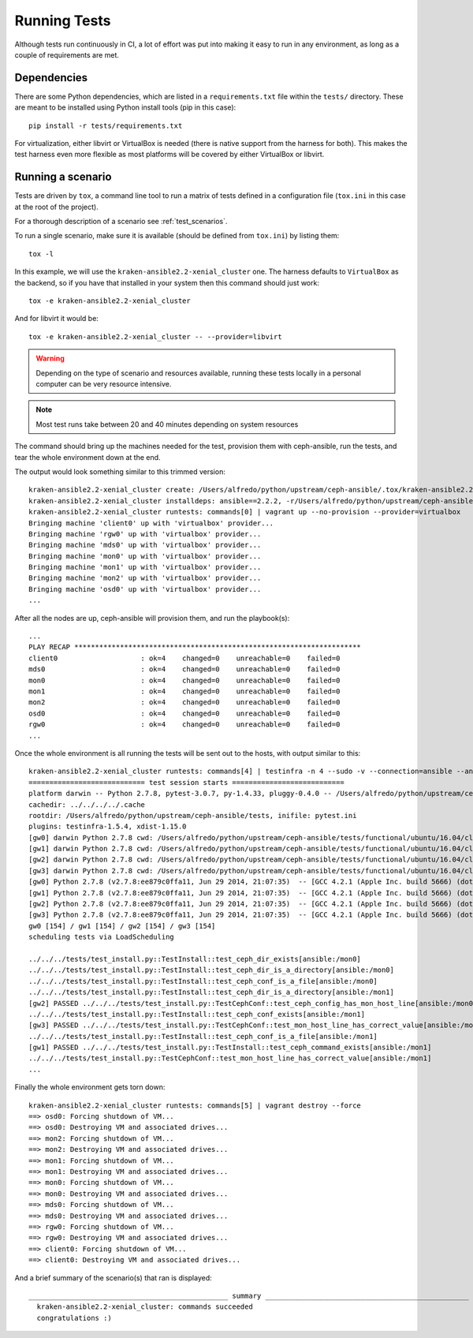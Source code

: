 
.. _running_tests:

Running Tests
=============
Although tests run continuously in CI, a lot of effort was put into making it
easy to run in any environment, as long as a couple of requirements are met.


.. _dependencies:

Dependencies
------------
There are some Python dependencies, which are listed in a ``requirements.txt``
file within the ``tests/`` directory. These are meant to be installed using
Python install tools (pip in this case)::

    pip install -r tests/requirements.txt

For virtualization, either libvirt or VirtualBox is needed (there is native
support from the harness for both). This makes the test harness even more
flexible as most platforms will be covered by either VirtualBox or libvirt.


.. _running_a_scenario:

Running a scenario
------------------
Tests are driven by ``tox``, a command line tool to run a matrix of tests defined in
a configuration file (``tox.ini`` in this case at the root of the project).

For a thorough description of a scenario see :ref:`test_scenarios`.

To run a single scenario, make sure it is available (should be defined from
``tox.ini``) by listing them::

    tox -l

In this example, we will use the ``kraken-ansible2.2-xenial_cluster`` one.  The
harness defaults to ``VirtualBox`` as the backend, so if you have that
installed in your system then this command should just work::

    tox -e kraken-ansible2.2-xenial_cluster

And for libvirt it would be::

    tox -e kraken-ansible2.2-xenial_cluster -- --provider=libvirt


.. warning:: Depending on the type of scenario and resources available, running
    these tests locally in a personal computer can be very resource intensive.

.. note:: Most test runs take between 20 and 40 minutes depending on system
    resources

The command should bring up the machines needed for the test, provision them
with ceph-ansible, run the tests, and tear the whole environment down at the
end.


The output would look something similar to this trimmed version::

    kraken-ansible2.2-xenial_cluster create: /Users/alfredo/python/upstream/ceph-ansible/.tox/kraken-ansible2.2-xenial_cluster
    kraken-ansible2.2-xenial_cluster installdeps: ansible==2.2.2, -r/Users/alfredo/python/upstream/ceph-ansible/tests/requirements.txt
    kraken-ansible2.2-xenial_cluster runtests: commands[0] | vagrant up --no-provision --provider=virtualbox
    Bringing machine 'client0' up with 'virtualbox' provider...
    Bringing machine 'rgw0' up with 'virtualbox' provider...
    Bringing machine 'mds0' up with 'virtualbox' provider...
    Bringing machine 'mon0' up with 'virtualbox' provider...
    Bringing machine 'mon1' up with 'virtualbox' provider...
    Bringing machine 'mon2' up with 'virtualbox' provider...
    Bringing machine 'osd0' up with 'virtualbox' provider...
    ...


After all the nodes are up, ceph-ansible will provision them, and run the
playbook(s)::

    ...
    PLAY RECAP *********************************************************************
    client0                    : ok=4    changed=0    unreachable=0    failed=0
    mds0                       : ok=4    changed=0    unreachable=0    failed=0
    mon0                       : ok=4    changed=0    unreachable=0    failed=0
    mon1                       : ok=4    changed=0    unreachable=0    failed=0
    mon2                       : ok=4    changed=0    unreachable=0    failed=0
    osd0                       : ok=4    changed=0    unreachable=0    failed=0
    rgw0                       : ok=4    changed=0    unreachable=0    failed=0
    ...


Once the whole environment is all running the tests will be sent out to the
hosts, with output similar to this::

    kraken-ansible2.2-xenial_cluster runtests: commands[4] | testinfra -n 4 --sudo -v --connection=ansible --ansible-inventory=/Users/alfredo/python/upstream/ceph-ansible/tests/functional/ubuntu/16.04/cluster/hosts /Users/alfredo/python/upstream/ceph-ansible/tests/functional/tests
    ============================ test session starts ===========================
    platform darwin -- Python 2.7.8, pytest-3.0.7, py-1.4.33, pluggy-0.4.0 -- /Users/alfredo/python/upstream/ceph-ansible/.tox/kraken-ansible2.2-xenial_cluster/bin/python
    cachedir: ../../../../.cache
    rootdir: /Users/alfredo/python/upstream/ceph-ansible/tests, inifile: pytest.ini
    plugins: testinfra-1.5.4, xdist-1.15.0
    [gw0] darwin Python 2.7.8 cwd: /Users/alfredo/python/upstream/ceph-ansible/tests/functional/ubuntu/16.04/cluster
    [gw1] darwin Python 2.7.8 cwd: /Users/alfredo/python/upstream/ceph-ansible/tests/functional/ubuntu/16.04/cluster
    [gw2] darwin Python 2.7.8 cwd: /Users/alfredo/python/upstream/ceph-ansible/tests/functional/ubuntu/16.04/cluster
    [gw3] darwin Python 2.7.8 cwd: /Users/alfredo/python/upstream/ceph-ansible/tests/functional/ubuntu/16.04/cluster
    [gw0] Python 2.7.8 (v2.7.8:ee879c0ffa11, Jun 29 2014, 21:07:35)  -- [GCC 4.2.1 (Apple Inc. build 5666) (dot 3)]
    [gw1] Python 2.7.8 (v2.7.8:ee879c0ffa11, Jun 29 2014, 21:07:35)  -- [GCC 4.2.1 (Apple Inc. build 5666) (dot 3)]
    [gw2] Python 2.7.8 (v2.7.8:ee879c0ffa11, Jun 29 2014, 21:07:35)  -- [GCC 4.2.1 (Apple Inc. build 5666) (dot 3)]
    [gw3] Python 2.7.8 (v2.7.8:ee879c0ffa11, Jun 29 2014, 21:07:35)  -- [GCC 4.2.1 (Apple Inc. build 5666) (dot 3)]
    gw0 [154] / gw1 [154] / gw2 [154] / gw3 [154]
    scheduling tests via LoadScheduling

    ../../../tests/test_install.py::TestInstall::test_ceph_dir_exists[ansible:/mon0]
    ../../../tests/test_install.py::TestInstall::test_ceph_dir_is_a_directory[ansible:/mon0]
    ../../../tests/test_install.py::TestInstall::test_ceph_conf_is_a_file[ansible:/mon0]
    ../../../tests/test_install.py::TestInstall::test_ceph_dir_is_a_directory[ansible:/mon1]
    [gw2] PASSED ../../../tests/test_install.py::TestCephConf::test_ceph_config_has_mon_host_line[ansible:/mon0]
    ../../../tests/test_install.py::TestInstall::test_ceph_conf_exists[ansible:/mon1]
    [gw3] PASSED ../../../tests/test_install.py::TestCephConf::test_mon_host_line_has_correct_value[ansible:/mon0]
    ../../../tests/test_install.py::TestInstall::test_ceph_conf_is_a_file[ansible:/mon1]
    [gw1] PASSED ../../../tests/test_install.py::TestInstall::test_ceph_command_exists[ansible:/mon1]
    ../../../tests/test_install.py::TestCephConf::test_mon_host_line_has_correct_value[ansible:/mon1]
    ...

Finally the whole environment gets torn down::

    kraken-ansible2.2-xenial_cluster runtests: commands[5] | vagrant destroy --force
    ==> osd0: Forcing shutdown of VM...
    ==> osd0: Destroying VM and associated drives...
    ==> mon2: Forcing shutdown of VM...
    ==> mon2: Destroying VM and associated drives...
    ==> mon1: Forcing shutdown of VM...
    ==> mon1: Destroying VM and associated drives...
    ==> mon0: Forcing shutdown of VM...
    ==> mon0: Destroying VM and associated drives...
    ==> mds0: Forcing shutdown of VM...
    ==> mds0: Destroying VM and associated drives...
    ==> rgw0: Forcing shutdown of VM...
    ==> rgw0: Destroying VM and associated drives...
    ==> client0: Forcing shutdown of VM...
    ==> client0: Destroying VM and associated drives...


And a brief summary of the scenario(s) that ran is displayed::

    ________________________________________________ summary _________________________________________________
      kraken-ansible2.2-xenial_cluster: commands succeeded
      congratulations :)

